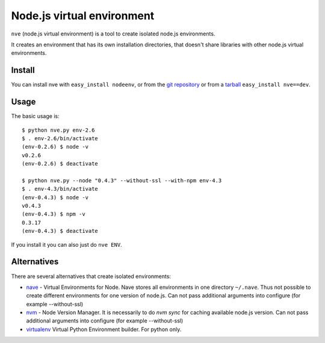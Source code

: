 Node.js virtual environment
===========================

``nve`` (node.js virtual environment) is a tool to create 
isolated node.js environments.

It creates an environment that has its own installation directories, 
that doesn't share libraries with other node.js virtual environments.


Install
-------

You can install nve with ``easy_install nodeenv``, or from the `git
repository <https://github.com/ekalinin/nodeenv>`_ or from a `tarball
<https://github.com/ekalinin/nodeenv/tarball/master>`_
``easy_install nve==dev``.


Usage
-----

The basic usage is::

    $ python nve.py env-2.6
    $ . env-2.6/bin/activate
    (env-0.2.6) $ node -v
    v0.2.6
    (env-0.2.6) $ deactivate

    $ python nve.py --node "0.4.3" --without-ssl --with-npm env-4.3
    $ . env-4.3/bin/activate
    (env-0.4.3) $ node -v
    v0.4.3
    (env-0.4.3) $ npm -v
    0.3.17
    (env-0.4.3) $ deactivate

If you install it you can also just do ``nve ENV``.

Alternatives
------------

There are several alternatives that create isolated environments:

* `nave <https://github.com/isaacs/nave>`_ - Virtual Environments for Node.
  Nave stores all environments in one directory ``~/.nave``. Thus not possible
  to create different environments for one version of node.js.
  Can not pass additional arguments into configure (for example --without-ssl)

* `nvm <https://github.com/creationix/nvm/blob/master/nvm.sh>`_ - Node Version
  Manager. It is necessarily to do `nvm sync` for caching available node.js
  version.
  Can not pass additional arguments into configure (for example --without-ssl)

* `virtualenv <https://github.com/pypa/virtualenv>`_ Virtual Python Environment
  builder. For python only.


